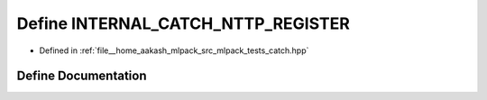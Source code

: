 .. _exhale_define_catch_8hpp_1a3f4b5b59a0890d8f4b5ccde153f52b91:

Define INTERNAL_CATCH_NTTP_REGISTER
===================================

- Defined in :ref:`file__home_aakash_mlpack_src_mlpack_tests_catch.hpp`


Define Documentation
--------------------


.. doxygendefine:: INTERNAL_CATCH_NTTP_REGISTER
